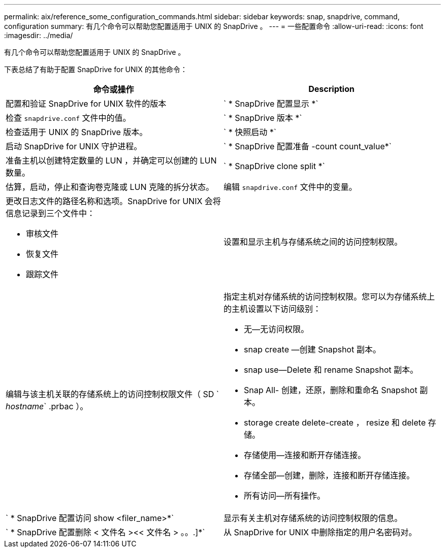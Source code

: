 ---
permalink: aix/reference_some_configuration_commands.html 
sidebar: sidebar 
keywords: snap, snapdrive, command, configuration 
summary: 有几个命令可以帮助您配置适用于 UNIX 的 SnapDrive 。 
---
= 一些配置命令
:allow-uri-read: 
:icons: font
:imagesdir: ../media/


[role="lead"]
有几个命令可以帮助您配置适用于 UNIX 的 SnapDrive 。

下表总结了有助于配置 SnapDrive for UNIX 的其他命令：

|===
| 命令或操作 | Description 


 a| 
配置和验证 SnapDrive for UNIX 软件的版本



 a| 
` * SnapDrive 配置显示 *`
 a| 
检查 `snapdrive.conf` 文件中的值。



 a| 
` * SnapDrive 版本 *`
 a| 
检查适用于 UNIX 的 SnapDrive 版本。



 a| 
` * 快照启动 *`
 a| 
启动 SnapDrive for UNIX 守护进程。



 a| 
` * SnapDrive 配置准备 -count count_value*`
 a| 
准备主机以创建特定数量的 LUN ，并确定可以创建的 LUN 数量。



 a| 
` * SnapDrive clone split *`
 a| 
估算，启动，停止和查询卷克隆或 LUN 克隆的拆分状态。



 a| 
编辑 `snapdrive.conf` 文件中的变量。
 a| 
更改日志文件的路径名称和选项。SnapDrive for UNIX 会将信息记录到三个文件中：

* 审核文件
* 恢复文件
* 跟踪文件




 a| 
设置和显示主机与存储系统之间的访问控制权限。



 a| 
编辑与该主机关联的存储系统上的访问控制权限文件（ SD ` _hostname_` .prbac ）。
 a| 
指定主机对存储系统的访问控制权限。您可以为存储系统上的主机设置以下访问级别：

* 无—无访问权限。
* snap create —创建 Snapshot 副本。
* snap use--Delete 和 rename Snapshot 副本。
* Snap All- 创建，还原，删除和重命名 Snapshot 副本。
* storage create delete-create ， resize 和 delete 存储。
* 存储使用—连接和断开存储连接。
* 存储全部—创建，删除，连接和断开存储连接。
* 所有访问—所有操作。




 a| 
` * SnapDrive 配置访问 show <filer_name>*`
 a| 
显示有关主机对存储系统的访问控制权限的信息。



 a| 
` * SnapDrive 配置删除 < 文件名 ><< 文件名 > 。。.]*`
 a| 
从 SnapDrive for UNIX 中删除指定的用户名密码对。

|===